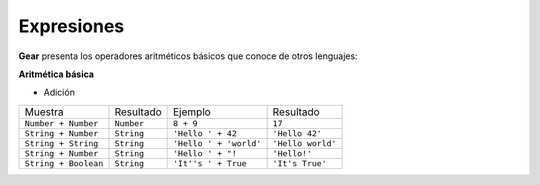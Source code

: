 Expresiones
============

**Gear** presenta los operadores aritméticos básicos que conoce de otros lenguajes:

**Aritmética básica**

- Adición
+----------------------+---------------+-------------------------+------------------------+
|     Muestra          | Resultado     | Ejemplo                 | Resultado              | 
+----------------------+---------------+-------------------------+------------------------+
| ``Number + Number``  |   ``Number``  | ``8 + 9``               | ``17``                 |
+----------------------+---------------+-------------------------+------------------------+
| ``String + Number``  |   ``String``  | ``'Hello ' + 42``       | ``'Hello 42'``         |
+----------------------+---------------+-------------------------+------------------------+
| ``String + String``  |   ``String``  | ``'Hello ' + 'world'``  | ``'Hello world'``      |
+----------------------+---------------+-------------------------+------------------------+
| ``String + Number``  |   ``String``  | ``'Hello ' + "!``       | ``'Hello!'``           |
+----------------------+---------------+-------------------------+------------------------+
| ``String + Boolean`` |   ``String``  | ``'It''s ' + True``     | ``'It's True'``        |
+----------------------+---------------+-------------------------+------------------------+
